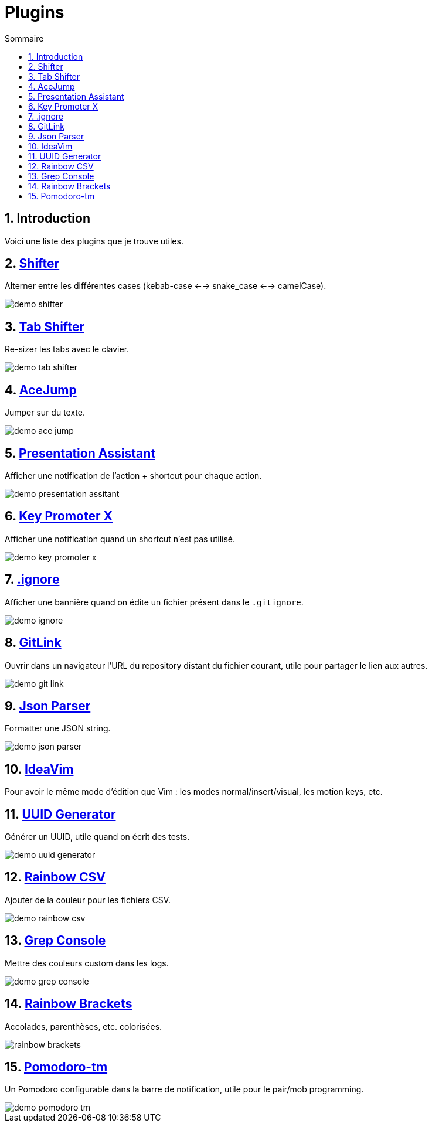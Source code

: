 = Plugins
:sectnums:
:toc:
:toc-title: Sommaire

== Introduction

Voici une liste des plugins que je trouve utiles.

== https://plugins.jetbrains.com/plugin/6149-shifter[Shifter]

Alterner entre les différentes cases (kebab-case <--> snake_case <--> camelCase).

image::../assets/img/demo-shifter.gif[]

== https://plugins.jetbrains.com/plugin/7475-tab-shifter[Tab Shifter]

Re-sizer les tabs avec le clavier.

image::../assets/img/demo-tab-shifter.gif[]

== https://plugins.jetbrains.com/plugin/7086-acejump[AceJump]

Jumper sur du texte.

image::../assets/img/demo-ace-jump.gif[]

== https://plugins.jetbrains.com/plugin/7345-presentation-assistant[Presentation Assistant]

Afficher une notification de l'action + shortcut pour chaque action.

image::../assets/img/demo-presentation-assitant.gif[]

== https://plugins.jetbrains.com/plugin/9792-key-promoter-x[Key Promoter X]

Afficher une notification quand un shortcut n'est pas utilisé.

image::../assets/img/demo-key-promoter-x.png[]

== https://plugins.jetbrains.com/plugin/7495--ignore[.ignore]

Afficher une bannière quand on édite un fichier présent dans le `.gitignore`.

image::../assets/img/demo-ignore.png[]

== https://plugins.jetbrains.com/plugin/8183-gitlink[GitLink]

Ouvrir dans un navigateur l'URL du repository distant du fichier courant, utile pour partager le lien aux autres.

image::../assets/img/demo-git-link.gif[]

== https://plugins.jetbrains.com/plugin/10650-json-parser[Json Parser]

Formatter une JSON string.

image::../assets/img/demo-json-parser.gif[]

== https://plugins.jetbrains.com/plugin/164-ideavim[IdeaVim]

Pour avoir le même mode d'édition que Vim : les modes normal/insert/visual, les motion keys, etc.

== https://plugins.jetbrains.com/plugin/8320-uuid-generator[UUID Generator]

Générer un UUID, utile quand on écrit des tests.

image::../assets/img/demo-uuid-generator.gif[]

== https://plugins.jetbrains.com/plugin/12896-rainbow-csv[Rainbow CSV]

Ajouter de la couleur pour les fichiers CSV.

image::../assets/img/demo-rainbow-csv.gif[]

== https://plugins.jetbrains.com/plugin/7125-grep-console[Grep Console]

Mettre des couleurs custom dans les logs.

image::../assets/img/demo-grep-console.gif[]

== https://plugins.jetbrains.com/plugin/10080-rainbow-brackets[Rainbow Brackets]

Accolades, parenthèses, etc. colorisées.

image::../assets/img/rainbow-brackets.png[]

== https://plugins.jetbrains.com/plugin/4954-pomodoro-tm[Pomodoro-tm]

Un Pomodoro configurable dans la barre de notification, utile pour le pair/mob programming.

image::../assets/img/demo-pomodoro-tm.png[]
